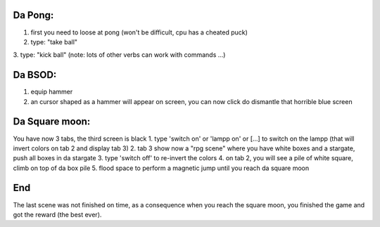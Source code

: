 Da Pong:
-------
1. first you need to loose at pong (won't be difficult, cpu has a cheated puck)
2. type: "take ball"
3. type: "kick ball" 
(note: lots of other verbs can work with commands ...)

Da BSOD:
--------
1. equip hammer
2. an cursor shaped as a hammer will appear on screen, you can now click do dismantle that horrible blue screen

Da Square moon:
---------------
You have now 3 tabs, the third screen is black
1. type 'switch on' or 'lampp on' or [...] to switch on the lampp (that will invert colors on tab 2 and display tab 3)
2. tab 3 show now a "rpg scene" where you have white boxes and a stargate, push all boxes in da stargate
3. type 'switch off' to re-invert the colors
4. on tab 2, you will see a pile of white square, climb on top of da box pile
5. flood space to perform a magnetic jump until you reach da square moon

End
---
The last scene was not finished on time, as a consequence when you reach the square moon, you finished the game and got
the reward (the best ever).

